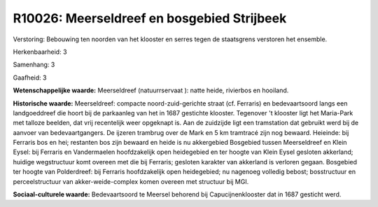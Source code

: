 R10026: Meerseldreef en bosgebied Strijbeek
===========================================

Verstoring:
Bebouwing ten noorden van het klooster en serres tegen de staatsgrens
verstoren het ensemble.

Herkenbaarheid: 3

Samenhang: 3

Gaafheid: 3

**Wetenschappelijke waarde:**
Meerseldreef (natuurrservaat ): natte heide, rivierbos en hooiland.

**Historische waarde:**
Meerseldreef: compacte noord-zuid-gerichte straat (cf. Ferraris) en
bedevaartsoord langs een landgoeddreef die hoort bij de parkaanleg van
het in 1687 gestichte klooster. Tegenover 't klooster ligt het
Maria-Park met talloze beelden, dat vrij recentelijk weer opgeknapt is.
Aan de zuidzijde ligt een tramstation dat gebruikt werd bij de aanvoer
van bedevaartgangers. De ijzeren trambrug over de Mark en 5 km tramtracé
zijn nog bewaard. Heieinde: bij Ferraris bos en hei; restanten bos zijn
bewaard en heide is nu akkergebied Bosgebied tussen Meerseldreef en
Klein Eysel: bij Ferraris en Vandermaelen hoofdzakelijk open heidegebied
en ter hoogte van Klein Eysel gesloten akkerland; huidige wegstructuur
komt overeen met die bij Ferraris; gesloten karakter van akkerland is
verloren gegaan. Bosgebied ter hoogte van Polderdreef: bij Ferraris
hoofdzakelijk open heidegebied; nu nagenoeg volledig bebost;
bosstructuur en perceelstructuur van akker-weide-complex komen overeen
met structuur bij MGI.

**Sociaal-culturele waarde:**
Bedevaartsoord te Meersel behorend bij Capucijnenklooster dat in 1687
gesticht werd.



